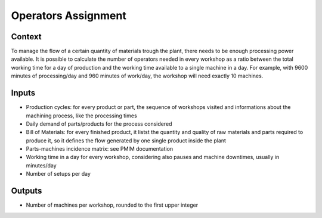 Operators Assignment
------------------------------------

Context
~~~~~~~~~~~~

To manage the flow of a certain quantity of materials trough the plant, there needs to be enough processing power available. It is possible to calculate the number of 
operators needed in every workshop as a ratio between the total working  time for a day of production and the working time available to a single machine in a day.
For example, with 9600 minutes of processing/day and 960 minutes of work/day, the workshop will need exactly 10 machines. 

Inputs
~~~~~~~~~~~~

* Production cycles: for every product or part, the sequence of workshops visited and informations about the machining process, like the processing times

* Daily demand of parts/products for the process considered 

* Bill of Materials: for every finished product, it listst the quantity and quality of raw materials and parts required to produce it, so it defines the flow generated by one single product inside the plant

* Parts-machines incidence matrix: see PMIM documentation

* Working time in a day for every workshop, considering also pauses and machine downtimes, usually in minutes/day

* Number of setups per day

Outputs
~~~~~~~~~~~~

* Number of machines per workshop, rounded to the first upper integer